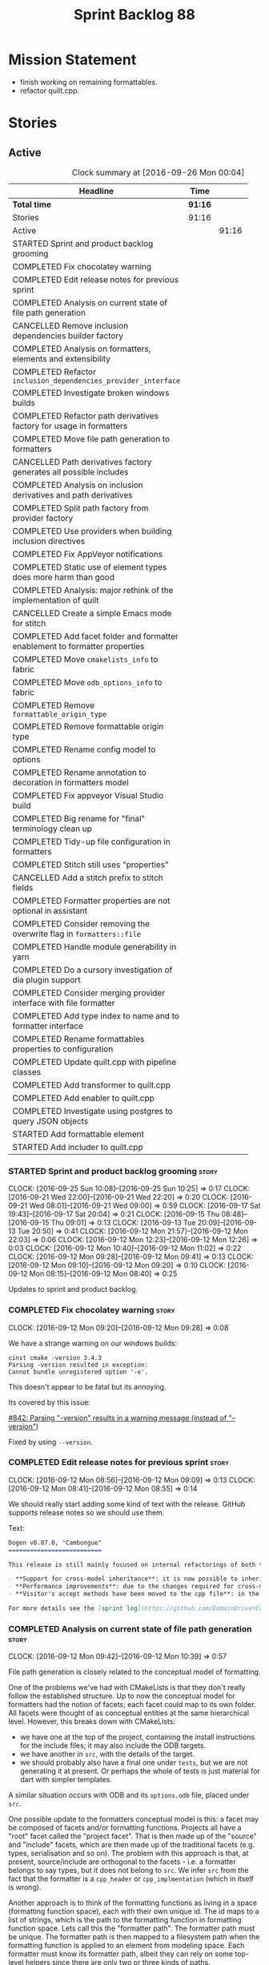 #+title: Sprint Backlog 88
#+options: date:nil toc:nil author:nil num:nil
#+todo: STARTED | COMPLETED CANCELLED POSTPONED
#+tags: { story(s) epic(e) }

* Mission Statement

- finish working on remaining formattables.
- refactor quilt.cpp.

* Stories

** Active

#+begin: clocktable :maxlevel 3 :scope subtree :indent nil :emphasize nil :scope file :narrow 75 :formula %
#+CAPTION: Clock summary at [2016-09-26 Mon 00:04]
| <75>                                                                        |         |       |       |       |
| Headline                                                                    | Time    |       |       |     % |
|-----------------------------------------------------------------------------+---------+-------+-------+-------|
| *Total time*                                                                | *91:16* |       |       | 100.0 |
|-----------------------------------------------------------------------------+---------+-------+-------+-------|
| Stories                                                                     | 91:16   |       |       | 100.0 |
| Active                                                                      |         | 91:16 |       | 100.0 |
| STARTED Sprint and product backlog grooming                                 |         |       |  4:10 |   4.6 |
| COMPLETED Fix chocolatey warning                                            |         |       |  0:08 |   0.1 |
| COMPLETED Edit release notes for previous sprint                            |         |       |  0:27 |   0.5 |
| COMPLETED Analysis on current state of file path generation                 |         |       |  0:57 |   1.0 |
| CANCELLED Remove inclusion dependencies builder factory                     |         |       |  0:14 |   0.3 |
| COMPLETED Analysis on formatters, elements and extensibility                |         |       |  1:18 |   1.4 |
| COMPLETED Refactor =inclusion_dependencies_provider_interface=              |         |       |  1:12 |   1.3 |
| COMPLETED Investigate broken windows builds                                 |         |       |  0:32 |   0.6 |
| COMPLETED Refactor path derivatives factory for usage in formatters         |         |       |  5:14 |   5.7 |
| COMPLETED Move file path generation to formatters                           |         |       |  1:58 |   2.2 |
| CANCELLED Path derivatives factory generates all possible includes          |         |       |  3:07 |   3.4 |
| COMPLETED Analysis on inclusion derivatives and path derivatives            |         |       |  1:04 |   1.2 |
| COMPLETED Split path factory from provider factory                          |         |       |  2:32 |   2.8 |
| COMPLETED Use providers when building inclusion directives                  |         |       | 12:01 |  13.2 |
| COMPLETED Fix AppVeyor notifications                                        |         |       |  0:22 |   0.4 |
| COMPLETED Static use of element types does more harm than good              |         |       |  0:32 |   0.6 |
| COMPLETED Analysis: major rethink of the implementation of quilt            |         |       |  1:30 |   1.6 |
| CANCELLED Create a simple Emacs mode for stitch                             |         |       |  1:12 |   1.3 |
| COMPLETED Add facet folder and formatter enablement to formatter properties |         |       |  2:52 |   3.1 |
| COMPLETED Move =cmakelists_info= to fabric                                  |         |       |  6:34 |   7.2 |
| COMPLETED Move =odb_options_info= to fabric                                 |         |       |  1:29 |   1.6 |
| COMPLETED Remove =formattable_origin_type=                                  |         |       |  0:17 |   0.3 |
| COMPLETED Remove formattable origin type                                    |         |       |  2:25 |   2.6 |
| COMPLETED Rename config model to options                                    |         |       |  1:07 |   1.2 |
| COMPLETED Rename annotation to decoration in formatters model               |         |       |  0:30 |   0.5 |
| COMPLETED Fix appveyor Visual Studio build                                  |         |       |  1:04 |   1.2 |
| COMPLETED Big rename for "final" terminology clean up                       |         |       |  2:19 |   2.5 |
| COMPLETED Tidy-up file configuration in formatters                          |         |       |  3:03 |   3.3 |
| COMPLETED Stitch still uses "properties"                                    |         |       |  0:27 |   0.5 |
| CANCELLED Add a stitch prefix to stitch fields                              |         |       |  0:03 |   0.1 |
| COMPLETED Formatter properties are not optional in assistant                |         |       |  0:10 |   0.2 |
| COMPLETED Consider removing the overwrite flag in =formatters::file=        |         |       |  0:22 |   0.4 |
| COMPLETED Handle module generability in yarn                                |         |       |  0:20 |   0.4 |
| COMPLETED Do a cursory investigation of dia plugin support                  |         |       |  0:49 |   0.9 |
| COMPLETED Consider merging provider interface with file formatter           |         |       |  9:26 |  10.3 |
| COMPLETED Add type index to name and to formatter interface                 |         |       |  5:41 |   6.2 |
| COMPLETED Rename formattables properties to configuration                   |         |       |  1:04 |   1.2 |
| COMPLETED Update quilt.cpp with pipeline classes                            |         |       |  0:44 |   0.8 |
| COMPLETED Add transformer to quilt.cpp                                      |         |       |  1:28 |   1.6 |
| COMPLETED Add enabler to quilt.cpp                                          |         |       |  5:59 |   6.6 |
| COMPLETED Investigate using postgres to query JSON objects                  |         |       |  2:55 |   3.2 |
| STARTED Add formattable element                                             |         |       |  0:21 |   0.4 |
| STARTED Add includer to quilt.cpp                                           |         |       |  1:17 |   1.4 |
#+TBLFM: $5='(org-clock-time% @3$2 $2..$4);%.1f
#+end:

*** STARTED Sprint and product backlog grooming                       :story:
    CLOCK: [2016-09-25 Sun 10:08]--[2016-09-25 Sun 10:25] =>  0:17
    CLOCK: [2016-09-21 Wed 22:00]--[2016-09-21 Wed 22:20] =>  0:20
    CLOCK: [2016-09-21 Wed 08:01]--[2016-09-21 Wed 09:00] =>  0:59
    CLOCK: [2016-09-17 Sat 19:43]--[2016-09-17 Sat 20:04] =>  0:21
    CLOCK: [2016-09-15 Thu 08:48]--[2016-09-15 Thu 09:01] =>  0:13
    CLOCK: [2016-09-13 Tue 20:09]--[2016-09-13 Tue 20:50] =>  0:41
    CLOCK: [2016-09-12 Mon 21:57]--[2016-09-12 Mon 22:03] =>  0:06
    CLOCK: [2016-09-12 Mon 12:23]--[2016-09-12 Mon 12:26] =>  0:03
    CLOCK: [2016-09-12 Mon 10:40]--[2016-09-12 Mon 11:02] =>  0:22
    CLOCK: [2016-09-12 Mon 09:28]--[2016-09-12 Mon 09:41] =>  0:13
    CLOCK: [2016-09-12 Mon 09:10]--[2016-09-12 Mon 09:20] =>  0:10
    CLOCK: [2016-09-12 Mon 08:15]--[2016-09-12 Mon 08:40] =>  0:25

Updates to sprint and product backlog.

*** COMPLETED Fix chocolatey warning                                  :story:
    CLOSED: [2016-09-12 Mon 09:28]
    CLOCK: [2016-09-12 Mon 09:20]--[2016-09-12 Mon 09:28] =>  0:08

We have a strange warning on our windows builds:

: cinst cmake -version 3.4.3
: Parsing -version resulted in exception:
: Cannot bundle unregistered option '-e'.

This doesn't appear to be fatal but its annoying.

Its covered by this issue:

[[https://github.com/chocolatey/choco/issues/842][#842: Parsing "-version" results in a warning message (instead of
"--version")]]

Fixed by using =--version=.

*** COMPLETED Edit release notes for previous sprint                  :story:
    CLOSED: [2016-09-12 Mon 08:55]
    CLOCK: [2016-09-12 Mon 08:56]--[2016-09-12 Mon 09:09] =>  0:13
    CLOCK: [2016-09-12 Mon 08:41]--[2016-09-12 Mon 08:55] =>  0:14

We should really start adding some kind of text with the
release. GitHub supports release notes so we should use them.

Text:

#+begin_src markdown
Dogen v0.87.0, "Cambongue"
==========================

This release is still mainly focused on internal refactorings of both the yarn and quilt.cpp models, but added a couple of user visible features:

- **Support for cross-model inheritance**: it is now possible to inherit types from referenced models. In addition, if the parent type was visitable, an "augmented" visitor is generated that takes into account the new derived types.
- **Performance improvements**: due to the changes required for cross-model inheritance, the overall performance of the code generator has gone up a bit; finger in the air measurements reveal its taking 60-50% of the time to generate the dogen models.
- **Visitor's accept methods have been moved to the cpp file**: in the past, adding a new descendant to a visitable parent resulted in large rebuilds because the parent included the visitor and the visitor had to change to accommodate the new descendant. Thus, all code that depended on the parent would get rebuilt. To avoid this, the accept methods have now been moved to the cpp file, resulting in smaller builds. We are also now using forward declarations in the visitor.

For more details see the [sprint log](https://github.com/DomainDrivenConsulting/dogen/blob/master/doc/agile/sprint_backlog_87.org).
#+end_src

*** COMPLETED Analysis on current state of file path generation       :story:
    CLOSED: [2016-09-12 Mon 10:39]
    CLOCK: [2016-09-12 Mon 09:42]--[2016-09-12 Mon 10:39] =>  0:57

File path generation is closely related to the conceptual model of
formatting.

One of the problems we've had with CMakeLists is that they don't
really follow the established structure. Up to now the conceptual
model for formatters had the notion of facets; each facet could map to
its own folder. All facets were thought of as conceptual entities at
the same hierarchical level. However, this breaks down with
CMakeLists:

- we have one at the top of the project, containing the install
  instructions for the include files; it may also include the ODB
  targets.
- we have another in =src=, with the details of the target.
- we should probably also have a final one under =tests=, but we are
  not generating it at present. Or perhaps the whole of tests is just
  material for dart with simpler templates.

A similar situation occurs with ODB and its =options.odb= file, placed
under =src=.

One possible update to the formatters conceptual model is this: a
facet may be composed of facets and/or formatting functions. Projects
all have a "root" facet called the "project facet". That is then made
up of the "source" and "include" facets, which are then made up of the
traditional facets (e.g. types, serialisation and so on). The problem
with this approach is that, at present, source/include are orthogonal
to the facets - i.e. a formatter belongs to say types, but it does not
belong to =src=. We infer =src= from the fact that the formatter is a
=cpp_header= or =cpp_implmentation= (which in itself is wrong).

Another approach is to think of the formatting functions as living in
a space (formatting function space), each with their own unique
id. The id maps to a list of strings, which is the path to the
formatting function in formatting function space. Lets call this the
"formatter path". The formatter path must be unique. The formatter
path is then mapped to a filesystem path when the formatting function
is applied to an element from modeling space. Each formatter must know
its formatter path, albeit they can rely on some top-level helpers
since there are only two or three kinds of paths.

One important consideration is that the formatter path is a function
that takes in:

- options (project, source and include directories);
- model name: model modules, external modules.
- facet directory.

Actually this is not the right way to look at this. The formatter path
should be static for all models since formatting functions live in
formatting function space and these are not sensitive to the model the
user is supplying. However, file paths are. Thus we just need to get
the formatters to compute the file paths. We should obtain the path
settings as we are doing now, but then supply them to the
formatters. We should also compute the path derivatives for all
elements in modeling space, not just c++ headers and implementation.

To cater for the elements which do not map to a facet we should
introduce the concept of the empty facet in the conceptual model.

*** CANCELLED Remove inclusion dependencies builder factory           :story:
    CLOSED: [2016-09-12 Mon 19:08]
    CLOCK: [2016-09-12 Mon 18:54]--[2016-09-12 Mon 19:08] =>  0:14

Its not entirely clear why we need a factory to instantiate a builder
when the factory does very little other than forward arguments. Try
removing it and see what breaks.

Actually the reason why is that without a factory we'd have to pass in
the builder by non-const ref since the builder needs to mutate its
state in order to build. Added documentation for this.

*** COMPLETED Analysis on formatters, elements and extensibility      :story:
    CLOSED: [2016-09-12 Mon 21:47]
    CLOCK: [2016-09-12 Mon 21:15]--[2016-09-12 Mon 21:47] =>  0:32
    CLOCK: [2016-09-12 Mon 20:27]--[2016-09-12 Mon 20:32] =>  0:05
    CLOCK: [2016-09-12 Mon 19:45]--[2016-09-12 Mon 20:26] =>  0:41

At present if one adds a new formatter dynamically which formats a new
(injected) modeling type, it will either be totally ignored by dogen
or it will break (still to be proved which). This is because we use a
container of formatters mapping to well defined modeling elements; we
loop through those to format. The modeling elements must be defined on
either yarn or quilt.cpp - not by the user.

This approaches has advantages such as avoiding having to dispatch
both the element and the formatter but it seems a bit of a problem
that we cannot add formatters with new modeling types due to this.

For this use case to work we would need to somehow be able to resolve
the element type to a concrete type, and then be able to get all the
formatters and include providers etc for that concrete element. We
could start creating maps by [[http://en.cppreference.com/w/cpp/types/type_index][type index]] (see example below). All the
consumer of derived elements would register themselves against that
type id. When called, they can statically or dynamically cast the
element to the expected type. Using formatters an example:

- get rid of formatters container and have a simple list of
  formatters.
- at registration time, register against the derived element's type
  id/index.
- change model to have a map of type id to element instead of a list.
- during formatting, for each element request all formatters for that
  type id.

Actually perhaps we should look at this slightly differently: the
extensibility points are not around modeling elements but around
formatters. The system is not designed to allow users to add new
element types; this would mean, for example, that the computations
around properties would have to also be extensbile and so
forth. However, given a fixed set of modeling elements, users can
freely add new formatters (belonging to new or existing facets). If we
declare these to be the extensibility points, then we no longer have
problems with hard-coding.

Papers and assorted links read:

- [[http://sebox.cs.iupui.edu/PDF/visitor-survey-2013.pdf][A Survey Report of Enhancements to the Visitor Software Design
  Pattern]]
- [[http://www.cs.loyola.edu/~binkley/722/src/visitors/doc/p270-visser.pdf][Visitor Combination and Traversal Control]]
- [[http://www.stroustrup.com/multimethods.pdf][Open Multi-Methods for C++]]
- [[http://codereview.stackexchange.com/questions/84176/proper-use-of-type-info-in-relation-to-mapping-components-to-a-type][Proper use of type_info in relation to mapping components to a type]]

*** COMPLETED Refactor =inclusion_dependencies_provider_interface=    :story:
    CLOSED: [2016-09-13 Tue 09:57]
    CLOCK: [2016-09-13 Tue 08:45]--[2016-09-13 Tue 09:57] =>  1:12

We need to generalise this interface to cope with path derivatives.

Tasks:

- rename to =provider_interface=
- add containers for all elements, including injected ones.
- add methods:
  - =provide_inclusion_dependencies=
  - =provide_path_derivatives=: actually lets add this when we
    implement it.

*** COMPLETED Investigate broken windows builds                       :story:
    CLOSED: [2016-09-14 Wed 09:37]
    CLOCK: [2016-09-14 Wed 09:21]--[2016-09-14 Wed 09:37] =>  0:16
    CLOCK: [2016-09-14 Wed 08:05]--[2016-09-14 Wed 08:21] =>  0:16

Opened issue with Conan [[https://github.com/conan-io/conan/issues/481][#481]]:

#+begin_src markdown
Hi guys,

My dogen windows builds started failing since last night[1] with the following error:

```
echo "Downloading conan..."
"Downloading conan..."
wget http://downloads.conan.io/latest_windows -OutFile conan_installer.exe
conan_installer.exe /VERYSILENT
set PATH=%PATH%;C:\Program Files (x86)\Conan\conan
conan --version
Error loading Python DLL: C:\Program Files (x86)\Conan\conan\python27.dll (error code 14001)
Command exited with code -1
```

Any ideas what could be causing this? I've done a couple just to check if its an environmental problem, to no avail. [2],[3]

Cheers

Marco

[1] https://ci.appveyor.com/project/mcraveiro/dogen/build/2.2.361/job/yglufvdim4xa19bi for Debug and https://ci.appveyor.com/project/mcraveiro/dogen/build/2.2.361/job/wqukii4wcspel7cm for Release
[2] https://ci.appveyor.com/project/mcraveiro/dogen/build/2.2.361/job/yglufvdim4xa19bi for Debug and https://ci.appveyor.com/project/mcraveiro/dogen/build/2.2.361/job/wqukii4wcspel7cm for Release
[3] https://ci.appveyor.com/project/mcraveiro/dogen/build/2.2.363/job/m2a76xq0qe8qkvou for Debug and
https://ci.appveyor.com/project/mcraveiro/dogen/build/2.2.363/job/m98mj8nl1sf26xg4 for Release
#+end_src

Solved with the workaround proposed by memsharded, documented in ticket.

*** COMPLETED Refactor path derivatives factory for usage in formatters :story:
    CLOSED: [2016-09-14 Wed 21:09]
    CLOCK: [2016-09-14 Wed 10:54]--[2016-09-14 Wed 11:01] =>  0:07
    CLOCK: [2016-09-14 Wed 10:40]--[2016-09-14 Wed 10:53] =>  0:13
    CLOCK: [2016-09-14 Wed 10:31]--[2016-09-14 Wed 10:39] =>  0:08
    CLOCK: [2016-09-14 Wed 10:15]--[2016-09-14 Wed 10:30] =>  0:15
    CLOCK: [2016-09-14 Wed 09:51]--[2016-09-14 Wed 10:14] =>  0:23
    CLOCK: [2016-09-14 Wed 09:38]--[2016-09-14 Wed 09:51] =>  0:13
    CLOCK: [2016-09-14 Wed 08:40]--[2016-09-14 Wed 09:20] =>  0:40
    CLOCK: [2016-09-13 Tue 12:00]--[2016-09-13 Tue 12:24] =>  0:24
    CLOCK: [2016-09-13 Tue 11:38]--[2016-09-13 Tue 11:59] =>  0:21
    CLOCK: [2016-09-13 Tue 11:26]--[2016-09-13 Tue 11:37] =>  0:11
    CLOCK: [2016-09-13 Tue 11:06]--[2016-09-13 Tue 11:25] =>  0:19
    CLOCK: [2016-09-13 Tue 10:36]--[2016-09-13 Tue 11:05] =>  0:29
    CLOCK: [2016-09-13 Tue 09:58]--[2016-09-13 Tue 10:35] =>  0:37
    CLOCK: [2016-09-12 Mon 18:35]--[2016-09-12 Mon 18:54] =>  0:19
    CLOCK: [2016-09-12 Mon 11:26]--[2016-09-12 Mon 12:01] =>  0:35

At present the path derivatives factory is designed to generate paths
internally. In an ideal world, it should be used by the formatters to
generate paths. Generate an API for this.

Use cases:

- c++ header file in include.
- c++ implementation file in src.
- cmakelists at project level.
- cmakelists, odb options at src level.

Kinds of paths:

- elements in facets: relative facet path? facet path? common to src
  and include.
- include path: relative facet path plus external and model
  modules. Include only.
- full path: made up of the base (project directory and model module)
  plus either nothing (project level items) or a directory (source or
  include) plus the relative facet path or the include path.

We could create the following methods:

- make full path: takes in the relative path (either a relative facet
  path or the include path), the directory (either empty, source or
  include). Produces a full path.
- make facet path: takes in a name, an extension and the path settings
  and produces the facet path.
- make include path: takes in a name, a file extension and the path
  settings; calls make facet path and augments the result.
- make cpp header: calls above functions to generate the path
  derivatives for the c++ header. Takes in a name, formatter name.
- make cpp implementation: calls above functions to generate the
  path derivatives for the c++ implementation.
- make project level item: cmakelists at project level.
- make source level item: cmakelists at source level.

We should consider caching parts of the path that are const for all
elements.

Tasks:

- refactor factory to use the API defined above for the current use
  cases.

*** COMPLETED Move file path generation to formatters                 :story:
    CLOSED: [2016-09-14 Wed 21:09]
    CLOCK: [2016-09-13 Tue 22:18]--[2016-09-13 Tue 22:27] =>  0:09
    CLOCK: [2016-09-13 Tue 21:57]--[2016-09-13 Tue 22:17] =>  0:20
    CLOCK: [2016-09-13 Tue 20:51]--[2016-09-13 Tue 21:56] =>  1:05
    CLOCK: [2016-09-12 Mon 12:02]--[2016-09-12 Mon 12:22] =>  0:20
    CLOCK: [2016-09-12 Mon 11:21]--[2016-09-12 Mon 11:25] =>  0:04

Tasks:

- create a helper class that knows how to generate paths for headers,
  implementation etc.
- add a method in the formatter interface that takes in the options,
  path settings, model name, element name and generates the path
  derivatives for the formatter.
- update the path derivatives repository factory to take in the
  formatters' container. When making, create a container with a pair
  of formatter and path settings. Then, for each element, loop through
  the pairs; call the formatter with the element name and path
  settings to generate the path derivatives. Continue the anti-pattern
  of generating a path derivatives set that is the cross-product of
  all elements and formatters even though we know this is not right
  (backlogged as "Path derivatives factory generates all possible
  includes").
- remove visitation in path derivatives repository factory.
- remove =file_types=.

Merged stories:

*File extension is hard-coded against file type*

At present we are choosing the C++ extension based on the file type:

:    if (ps.file_type() == formatters::file_types::cpp_header)
:       stream << dot << ps.header_file_extension();
:    else if (ps.file_type() == formatters::file_types::cpp_implementation)
:        stream << dot << ps.implementation_file_extension();

It would make more sense to have a formatter group - e.g. header or
implementation - and to associate the extension with the group.

*** CANCELLED Path derivatives factory generates all possible includes :story:
    CLOSED: [2016-09-14 Wed 21:09]
    CLOCK: [2016-09-14 Wed 20:11]--[2016-09-14 Wed 21:09] =>  0:58
    CLOCK: [2016-09-14 Wed 11:02]--[2016-09-14 Wed 12:27] =>  1:25
    CLOCK: [2016-09-12 Mon 21:48]--[2016-09-12 Mon 21:56] =>  0:08
    CLOCK: [2016-09-12 Mon 19:09]--[2016-09-12 Mon 19:45] =>  0:36

At present we are generating all possible includes for all
formatters. The problem is that we do not have a way to map a yarn type
to a set of  C++ formatters, so to make our life easier we simply
generate them all. This has another (lucky) side-effect: when we are
doing the includes, we do not know what formatter the qname belongs to
so we just default to the class header formatter. As it happens this
is not a problem (as explained [[https://github.com/DomainDrivenConsulting/dogen/blob/master/doc/agile/sprint_backlog_68.org#inclusion-relies-on-knowing-sml-to-cpp-mapping][here]]).

We need a proper solution for this:

- only generate includes for the formatters that need them;
- find a way to look for the right formatter given a qname.

This last bit requires a bit of thinking. From a certain angle, we
don't particularly care about formatters - we are simply asking for
"the types header for this type" or the "serialisation header for this
type". It seems we need a higher level concept that formatters can
belong to (similar to the formatter groups). This concept should allow
one and only one formatter to exist for a given qname - we can't have
both an enumeration header and a class header.

Actually the solution for this is quite simple:

- start by mapping elements to facets and formatters: for a given id
  and a given facet, there is a formatter responsible for providing
  the header file. This could be done in the builder factory at
  construction. The map must have a pair of (header, forward
  declaration).
- change builder to take in a facet name rather than a formatter name
  and a flag to indicate whether to use forward declarations or
  not. For each addition, resolve the formatter name and then use the
  formatter name to resolve the path settings (or alternatively map
  them all at the start).

This is not ideal because sometimes we do want to supply a specific
formatter (forward declarations, visitor). What we need is some kind
of resolver, used where necessary. For a given facet and element id,
it returns its main header.

This could be achieved in exactly the same fashion as we did for
includes: we register types against a parameterised interface, which
is implemented by the formatter. We could even rename
=inclusion_dependencies_provider_interface= to just
=provider_interface= and then have two methods:

- =provide_inclusion_dependencies=
- =provide_path_derivatives=

This would fit in nicely with the refactor where providers are
statically registered against the workflow.

Tasks:

- add "supports inclusion" and "is default element facet
  inclusion". Names to be (greatly) improved upon.
- in inclusion directories repository factory, for each element,
  compute the list of relevant formatters and the map of default
  formatters for facet and element type (i.e. given a formatter name,
  if it is the default for a facet, returns the facet name). The list
  is computed by going to the formatter container for the element in
  question.
- supply the list to directives settings. Ignore all formatters that
  are not relevant.
- in inclusion directories factory, if a formatter is the default
  formatter, inject a new entry into the directives map against the
  facet.
- on all formatters where we do not know the specific formatter name,
  use the facet name.

Use cases:

- system types do not need anything because in most cases we just need
  the inclusion directive and this has been overridden in settings.
- reference models need only the include directive. However we are
  also computing the file path and header guard.
- target model types need all three.

*** COMPLETED Analysis on inclusion derivatives and path derivatives  :story:
    CLOSED: [2016-09-15 Thu 08:48]
    CLOCK: [2016-09-15 Thu 08:38]--[2016-09-15 Thu 08:47] =>  0:09
    CLOCK: [2016-09-15 Thu 08:23]--[2016-09-15 Thu 08:38] =>  0:15
    CLOCK: [2016-09-14 Wed 21:09]--[2016-09-14 Wed 21:49] =>  0:40

Originally we did an artificial separation between path derivatives
and inclusion directives. The idea was that we'd calculate up front
all of the path derivatives:

- full path
- header guard
- inclusion directive

As these were all related to the file path (in this general view of
the world). We would then, separately, have heuristics to compute the
_actual_ include directive. This would have to take into account a few
more factors:

- not all types have include directives for all facets; some haven't
  got them at all, some have them for some facets.
- some types need to override their includes for certain/all facets.

However, this causes some problems:

- we are computing the path derivatives for all model elements,
  including referenced models and system models. This makes no sense.
- we are generating path derivatives for the cross-product between
  elements and formatters, when in reality only a small subset of this
  cross-product needs it.
- for referenced models, we do not always need to compute the
  inclusion directive, since it could have been overridden.

Ideas:

- merge the work of path derivatives and inclusion directives into a
  single class. Its not easy to name the class. It will continue to
  capture the path derivatives and inclusion directives in separate
  repositories, but it will populate them both at the same time. This
  means we don't have to generate "fake" path derivatives for types
  that just need an inclusion directive. For this we will have to
  extend the provider with a method to provide just the include path.
- this means we can drop the include directive from path derivatives.
- we need to compute up front the list of the formatters per element
  type which can contribute to inclusion directives. We then need to
  setup the settings factory to only look at fields from those
  formatters.
- we need to add a default inclusion which is the facet name to the
  inclusion directives map, against each name.
- formatter properties should just iterate through the generatable
  types and pick up their properties. We are generating a lot more
  formatter properties than needed at the moment.

Final thoughts on this: the above is still to complicated. Instead:

- lets remove inclusion path from path derivatives and perform it
  directly in inclusion directives. This means regenerating the path
  and having to supply providers and so on.
- add flags to formatters interface and group them by flags. This is
  only required for inclusion directives.

*** COMPLETED Consider creating a "locator" like class for path management :story:
    CLOSED: [2016-09-15 Thu 09:37]

*Rationale*: done as part of the path directives refactor.

At present we are using path settings to compute paths in several
places. Most of these exist because of hacks but it still seems that
it needs to be done in more than one place. We should consider
something like we had in =sml_to_cpp::locator= that is initialised
with the path settings and can then be used to create paths.

*** COMPLETED Split path factory from provider factory                :story:
    CLOSED: [2016-09-15 Thu 11:36]
    CLOCK: [2016-09-15 Thu 11:35]--[2016-09-15 Thu 11:36] =>  0:01
    CLOCK: [2016-09-15 Thu 10:12]--[2016-09-15 Thu 11:34] =>  1:22
    CLOCK: [2016-09-15 Thu 10:00]--[2016-09-15 Thu 10:11] =>  0:11
    CLOCK: [2016-09-15 Thu 09:01]--[2016-09-15 Thu 09:59] =>  0:58

Tasks:

- create a path factory class that takes on all the responsibilities
  related to paths from path derivatives factory - basically all
  methods except header guard generation. Call this class locator to
  avoid confusion (too many classes with "path" in the name).
- generate the factory in the properties workflow and supply it to the
  repository factory.
- update provider interface to use factory.
- Remove path derivatives factory and implement the remaining logic
  directly in the repository factory, including header guard
  generation.

*** COMPLETED Use providers when building inclusion directives        :story:
    CLOSED: [2016-09-17 Sat 00:38]
    CLOCK: [2016-09-17 Sat 00:24]--[2016-09-17 Sat 00:38] =>  0:14
    CLOCK: [2016-09-17 Sat 00:20]--[2016-09-17 Sat 00:23] =>  0:03
    CLOCK: [2016-09-17 Sat 00:00]--[2016-09-17 Sat 00:19] =>  0:19
    CLOCK: [2016-09-16 Fri 21:50]--[2016-09-16 Fri 23:59] =>  2:09
    CLOCK: [2016-09-16 Fri 21:15]--[2016-09-16 Fri 21:49] =>  0:34
    CLOCK: [2016-09-16 Fri 09:01]--[2016-09-16 Fri 10:11] =>  1:10
    CLOCK: [2016-09-15 Thu 21:12]--[2016-09-15 Thu 23:12] =>  2:00
    CLOCK: [2016-09-15 Thu 13:20]--[2016-09-15 Thu 17:01] =>  3:41
    CLOCK: [2016-09-15 Thu 13:32]--[2016-09-15 Thu 14:59] =>  1:27
    CLOCK: [2016-09-15 Thu 11:36]--[2016-09-15 Thu 12:00] =>  0:24

Its difficult to do incremental changes here. The inclusion directives
factory needs to:

- receive an element and find all of the associated providers;
- for each provider, obtain their directives settings; this means we
  need to change the directive settings factory to return settings for
  a given formatter. We should also read the top-level requires
  inclusion separately from the formatters.
- perform the directives settings heuristic. If nothing comes out (and
  directives are required) then compute the inclusion path and
  generate the inclusion directive from it.
- if the provider is default, also add the facet against this
  directive.

Once we do this, all includes will break. We then need to go through
all formatters and set the includes to the facets as required.

Tasks:

- supply providers to inclusion directives repository factory instead
  of path derivatives;
- compute the inclusion directive on the fly.
- remove inclusion directive from path settings.
- remove inclusion directive factory; perform all the work in the
  repository factory.

Quick fix for the enablement problem: slot in the facet name in the
enablement map. This can be addressed later properly.

*** COMPLETED Fix AppVeyor notifications                              :story:
    CLOSED: [2016-09-17 Sat 01:01]
    CLOCK: [2016-09-17 Sat 00:39]--[2016-09-17 Sat 01:01] =>  0:22

At present the AppVeyor support is not quite right:

- we don't see new builds in gitter;
- we don't get a "green tick" in Github for AppVeyor builds.

Sort these issues out.

*** COMPLETED Static use of element types does more harm than good    :story:
    CLOSED: [2016-09-17 Sat 19:20]
    CLOCK: [2016-09-16 Fri 11:51]--[2016-09-16 Fri 12:05] =>  0:14
    CLOCK: [2016-09-16 Fri 11:31]--[2016-09-16 Fri 11:45] =>  0:14
    CLOCK: [2016-09-16 Fri 10:20]--[2016-09-16 Fri 10:24] =>  0:04

This story is very similar to [[https://github.com/DomainDrivenConsulting/dogen/blob/master/doc/agile/sprint_backlog_88.org#analysis-on-formatters-elements-and-extensibility][Analysis on formatters, elements and
extensibility]], but from a slightly different angle.

As an experiment, we tried to keep the formatter interfaces specific
to the element they support. The idea was to "keep invalid states
unrepresentable". However, if we think of this in terms of engineering
trade-offs, the positives are:

- its not possible to call a formatter with a type they do not
  support
- its not possible to call all formatters against all types, which
  would result in lots of calls to formatters only to say "not one of
  mine".
- we don't need to use dynamic cast to resolve types.

The downsides are:

- We are writing a lot more code. For each element we now need a
  separate formatter interface, an entry in the formatters' container,
  an entry in the providers' container and methods in both
  registrars. This needs to be done every time we add a new element on
  yarn or fabric. Forgetting to do it in one of these places results
  in mysterious errors due to failed look-ups. These are time
  consuming to debug.
- the code is non-obvious and requires the use of templates on the
  visitors.
- providers and formatters can map to different elements by mistake;
  this is not easy to figure out.
- we cannot extend the elements dynamically (we considered this to be
  an invalid extensibility point). However, it seems the code would
  cope with new elements and their formatters if it wasn't for the
  static use of element types. We have no use case for this at
  present, but it seems like an arbitrary limitation to have.

In conclusion: we should remove the static approach and use a dynamic
approach.

Notes:

- at present we need to inject a "pseudo" formatter for primitives
  just so we can inject a provider. If we don't do this then we will
  not generate inclusion directives for the primitives. This is a
  problem for when we are including =std::int_8= etc. The key point
  here is that we can only have include directives if there is a
  formatter and a provider for an element type. This is not true in
  the case of primitives. So we do not want to (always) drive the
  directives generation from the providers.

*** COMPLETED Analysis: major rethink of the implementation of quilt  :story:
    CLOSED: [2016-09-17 Sat 19:58]
    CLOCK: [2016-09-17 Sat 18:10]--[2016-09-17 Sat 19:40] =>  1:30

As part of the smaller refactors of quilt, it became clear the entire
approach is wrong. With yarn we have a very clear pipeline and it is
trivial to figure out where things have gone wrong; once we have
located the point in the pipeline we just need to look at the state of
the objects in the log. With quilt this is not the case. The main
problem is that we tried to build the components separately and then
assemble them, but this resulted in a lot more code and a
fragmentation of responsibilities. It is now quite impossible to
figure out if a problem is due to a mistake in enablement, or path
generation, or inclusion dependencies generation and so forth. We need
to follow an approach similar to yarn, with a clear pipeline made up
of self-contained classes. We also need to model the notion of a
formatting model containing formatting entities; conceptually we start
off with a model in modeling space, which we expand to its
representation in formatting space. There is no representation of this
idea in code.

So we need to first organise the domain objects of formatting:

- rename properties back to formattables. We still need to have this
  arbitrary namespace because we want to split the formatters from the
  domain entities of the formatting space.
- define a formattable class made up of: pointer to formatter, pointer
  to element, configuration. This should really be called
  =formattable::element= as it is an element in formatting space; but
  to avoid confusion with =yarn::element= we will call it
  =formattable=.
- create the notion of a formattable element id: this is a string made
  up of the element id plus formatter id. It uniquely identifies
  formattable elements in formatting space.
- create a =formattables::model= made up of a map of id to
  =formattable=.
- all of the existing properties classes are renamed to configuration
  classes. They provide the formatting configuration.
- the objective of the formattables workflow is to codify the
  formattables pipeline, which is responsible for generating a
  =formattables::model= - that is, the representation of the model in
  formatting space.

The formatting pipeline is implemented via "generators", which are
symmetric to yarn's expanders. We do not call them expanders to
distinguish them. These are:

- transformer: takes in a =yarn::model= and generates a
  =formattables::model=. The model will include target and non-target
  types.
- includer: responsible for computing the inclusion dependencies.
- filter: removes the non-target formattables.
- enabler: generates the enablement configuration.
- path generator: generates the full paths.
- guard generator: generates the header guards.
- aspect generator: generates the aspect configuration.
- helper generator: generates the helper configuration.

This will have to be reordered depending on their requirements for the
pipeline (for example path generation and guard generation must be
done after we filter and so on).

The formatting workflow will then be nothing more than going through
the =formattables::model= and calling the formatter on the element and
configuration.

*** CANCELLED Create a simple Emacs mode for stitch                   :story:
    CLOSED: [2016-09-18 Sun 12:33]
    CLOCK: [2016-09-18 Sun 11:21]--[2016-09-18 Sun 12:33] =>  1:12

Create a really simple emacs mode that just has different visual
representations for the stitch code and the template itself.

Tried with generic mode:

 #+begin_src emacs-lisp
(require 'generic-x) ;; we need this

(define-generic-mode 'stitch-mode
  () ;; comments not supported
  '("licence_name" "copyright_notice" "modeline_group_name"
    "stream_variable_name" "inclusion_dependency"
    "containing_namespaces") ;; keywords
  '(("<#@" "<#+" "<#=" "#>" . 'font-lock-operator)) ;; operator
  '("\\.stitch$") ;; extension
  nil
  "Major mode for editing Dogen's Stitch template files."
  )

;;; stitch-mode.el ends here
#+end_src

Merged stories:

*Consider creating an Emacs mode for stitch*

It would be nice to have syntax highlighting for stitch templates. We
have a [[https://github.com/mcraveiro/cunene/blob/master/lisp/other/utils/t4-mode.el][mumamo-based version]] in cunene - originally done for t4 - but
which is rather unusable.

See also [[https://github.com/fxbois/web-mode][web-mode]].

*Investigate adding polymode support for stitch templates*

We need a way to visualise stitch templates that is a bit more
readable than fundamental mode. One option is [[https://github.com/vspinu/polymode/tree/master/modes][polymode]].

*** COMPLETED Add facet folder and formatter enablement to formatter properties :story:
    CLOSED: [2016-09-19 Mon 12:23]
    CLOCK: [2016-09-19 Mon 10:33]--[2016-09-19 Mon 12:23] =>  1:50
    CLOCK: [2016-09-19 Mon 10:10]--[2016-09-19 Mon 10:32] =>  0:22
    CLOCK: [2016-09-19 Mon 09:05]--[2016-09-19 Mon 09:45] =>  0:40

At present we are relying on the presence of all formatter properties
for a given element when we are formatting. This is required in order
to know if say IO is enabled when formatting types. However this will
not work once we do the =quilt.cpp= refactor as we expect only one
formattable to be available at a time. So we need to move the required
data into the formatter properties. At present we just need:

- enabled formatters
- facet folders.

This is also a requirement to move CMakeLists to fabric.

*** COMPLETED Move =cmakelists_info= to fabric                        :story:
    CLOSED: [2016-09-20 Tue 13:07]
    CLOCK: [2016-09-20 Tue 13:08]--[2016-09-20 Tue 13:12] =>  0:04
    CLOCK: [2016-09-20 Tue 10:03]--[2016-09-20 Tue 13:07] =>  3:04
    CLOCK: [2016-09-20 Tue 09:54]--[2016-09-20 Tue 10:02] =>  0:08
    CLOCK: [2016-09-18 Sun 12:51]--[2016-09-18 Sun 12:56] =>  0:05
    CLOCK: [2016-09-18 Sun 12:44]--[2016-09-18 Sun 12:50] =>  0:06
    CLOCK: [2016-09-18 Sun 11:14]--[2016-09-18 Sun 11:20] =>  0:06
    CLOCK: [2016-09-18 Sun 10:52]--[2016-09-18 Sun 11:13] =>  0:21
    CLOCK: [2016-09-18 Sun 10:21]--[2016-09-18 Sun 10:51] =>  0:30
    CLOCK: [2016-09-17 Sat 22:50]--[2016-09-17 Sat 23:08] =>  0:18
    CLOCK: [2016-09-17 Sat 20:26]--[2016-09-17 Sat 22:01] =>  1:35
    CLOCK: [2016-09-17 Sat 20:08]--[2016-09-17 Sat 20:25] =>  0:17

Add the generation of CMakeLists to fabric and remove the legacy
formattable.

*** COMPLETED Move =odb_options_info= to fabric                       :story:
    CLOSED: [2016-09-20 Tue 20:43]
    CLOCK: [2016-09-20 Tue 20:27]--[2016-09-20 Tue 20:39] =>  0:12
    CLOCK: [2016-09-20 Tue 20:09]--[2016-09-20 Tue 20:26] =>  0:17
    CLOCK: [2016-09-20 Tue 14:16]--[2016-09-20 Tue 14:46] =>  0:30
    CLOCK: [2016-09-20 Tue 13:45]--[2016-09-20 Tue 14:15] =>  0:30

Add the generation of ODB options to fabric and remove the legacy
formattable.

*** COMPLETED Remove =formattable_origin_type=                        :story:
    CLOSED: [2016-09-20 Tue 21:00]
    CLOCK: [2016-09-20 Tue 20:43]--[2016-09-20 Tue 21:00] =>  0:17

We seem to distinguish between "internal" and "external"
formattables. This probably won't make sense after the injection
refactor.

*** COMPLETED Remove formattable origin type                          :story:
    CLOSED: [2016-09-20 Tue 21:01]
    CLOCK: [2016-09-12 Mon 09:02]--[2016-09-12 Mon 11:20] =>  2:18
    CLOCK: [2016-09-12 Mon 11:03]--[2016-09-12 Mon 11:10] =>  0:07

*Rationale*: duplicate.

This should not be in use any longer so remove it. Actually this
cannot be done until we handle cmakelists and odb options via
fabric. This is because path settings will not be computed correctly.

Tasks:

- remove enumeration
- remove container of internal and external formatters in formatter
  container.

*** COMPLETED Implement formattables in terms of yarn types            :epic:
    CLOSED: [2016-09-20 Tue 21:02]

*Rationale*: all stories implemented now.

At present formattables are just a shadow copy of yarn types plus
additional =cpp= specific types. In practice:

- for the types that are shadow copies, we could have helper utilities
  that do the translation on the fly (e.g. for names).
- for additional information which cannot be translated, we could have
  containers indexed by qualified name and query those just before we
  call the transformer. This is the case with formatter properties. We
  need something similar to house "type properties" such as
  =requires_stream_manipulators=. These could be moved into aspect
  settings.
- for types that do not exist in yarn, we could inherit from element;
  this is the case for registrar, forward declarations, cmakelists and
  odb options. Note that with this we are now saying that element
  space contains anything which can be modeled, regardless of if they
  are part of the programming language type system, or build system,
  etc. This is not ideal, but its not a problem just yet. We could
  update the factory to generate these types and then take a copy of
  the model and inject them in it.

*** COMPLETED Rename config model to options                         :story:
    CLOSED: [2016-09-20 Tue 21:59]
    CLOCK: [2016-09-20 Tue 22:00]--[2016-09-20 Tue 22:09] =>  0:09
    CLOCK: [2016-09-20 Tue 21:36]--[2016-09-20 Tue 21:59] =>  0:23
    CLOCK: [2016-09-20 Tue 21:01]--[2016-09-20 Tue 21:36] =>  0:35

As part of the big rename, we are reserving config for other more
meaningful domain entities. Options is closely related to command line
options (though they may be supplied by other means).

We should also take the opportunity to remove the command line option
for CMake files.

*** COMPLETED Rename annotation to decoration in formatters model     :story:
    CLOSED: [2016-09-20 Tue 22:50]
    CLOCK: [2016-09-20 Tue 22:20]--[2016-09-20 Tue 22:50] =>  0:30

We need to free up annotations for the meta-data. Rename them to
decorations. A decoration is defined to be the parts of the file which
are not functionally dependent on the modeling element.

*** COMPLETED Fix appveyor Visual Studio build                        :story:
    CLOSED: [2016-09-21 Wed 10:59]
    CLOCK: [2016-09-21 Wed 11:00]--[2016-09-21 Wed 11:20] =>  0:20
    CLOCK: [2016-09-21 Wed 10:15]--[2016-09-21 Wed 10:59] =>  0:44

For some reason our VS build started failing. First it could not find
the CMake package so we upgraded it to latest. Then the package
installed but it could not find the binary.

*** COMPLETED Big rename for "final" terminology clean up             :story:
    CLOSED: [2016-09-21 Wed 15:42]
    CLOCK: [2016-09-21 Wed 14:25]--[2016-09-21 Wed 14:44] =>  0:19
    CLOCK: [2016-09-21 Wed 13:30]--[2016-09-21 Wed 14:24] =>  0:54
    CLOCK: [2016-09-21 Wed 11:42]--[2016-09-21 Wed 12:13] =>  0:31
    CLOCK: [2016-09-21 Wed 11:21]--[2016-09-21 Wed 11:41] =>  0:20
    CLOCK: [2016-09-21 Wed 09:31]--[2016-09-21 Wed 09:44] =>  0:13
    CLOCK: [2016-09-17 Sat 19:41]--[2016-09-17 Sat 19:43] =>  0:02

We now have a consistent vocabulary across all models. We need to do
the following renames:

- config: options. These are the command line options.
- formatters model: annotations become decorations. Licence, etc are
  decorations on a file.
- settings: annotations. We are trying to evoke the idea of meta-data
  here.
- properties: configuration. This is the configuration used for
  formatting. Properties namespace becomes formattables.

Merged stories:

*Consider renaming settings to annotations*

Whilst its pretty clear now that settings are a strongly-typed
representation of the meta-data and properties are the post-processed
version, the names "settings" and "properties" still sound far too
similar. It would be nicer to have something more meta-data-like for
settings such as annotations. Read up the past discussions on
naming. One possible reason not to use annotations was because we used
it already in the formatters model. Perhaps that could be renamed to
something else, freeing up the name?

*** COMPLETED Tidy-up file configuration in formatters                :story:
    CLOSED: [2016-09-21 Wed 20:54]
    CLOCK: [2016-09-21 Wed 20:35]--[2016-09-21 Wed 20:52] =>  0:17
    CLOCK: [2016-09-21 Wed 17:43]--[2016-09-21 Wed 18:23] =>  0:40
    CLOCK: [2016-09-21 Wed 16:32]--[2016-09-21 Wed 17:42] =>  1:10
    CLOCK: [2016-09-21 Wed 15:35]--[2016-09-21 Wed 16:31] =>  0:56

We never did like the "file" prefix in file configuration, since many
things can be construed as existing at the "file level". In a certain
way, all configuration is ultimately "file configuration" since it
affects the generation of files. However, things became clearer with
the decoration rename: what we are calling the "file configuration" is
actually the decoration configuration. Rename it to make things
consistent.

Tasks:

- merge file configuration with decoration into a single class:
  decoration configuration.
- rename file configuration factory and workflow to decoration factory
  and workflow.
- rename file annotation etc to decoration annotation.

*** COMPLETED Stitch still uses "properties"                          :story:
    CLOSED: [2016-09-21 Wed 21:25]
    CLOCK: [2016-09-21 Wed 20:53]--[2016-09-21 Wed 21:20] =>  0:27

We didn't rename properties to configuration in stitch. Check
annotations while we're there.

*** CANCELLED Add a stitch prefix to stitch fields                    :story:
    CLOSED: [2016-09-21 Wed 21:24]
    CLOCK: [2016-09-21 Wed 21:21]--[2016-09-21 Wed 21:24] =>  0:03

Now that decoration is used as a prefix for the top-level fields, it
seems only right to have a prefix for the stitch fields as well. If
nothing else, for symmetry purposes.

Actually this just looks ugly because the model name is also
stitch. This is a good idea, but we need to find a good name for the
field group rather than just stitch. For now might as well leave it as
is.

*** COMPLETED Formatter properties are not optional in assistant      :story:
    CLOSED: [2016-09-21 Wed 21:35]
    CLOCK: [2016-09-21 Wed 21:25]--[2016-09-21 Wed 21:35] =>  0:10

After the formattables refactor, the formatter properties are now
mandatory for all elements. We should not allow them to be optional in
assistant.

*** COMPLETED Consider removing the overwrite flag in =formatters::file= :story:
    CLOSED: [2016-09-21 Wed 21:57]
    CLOCK: [2016-09-21 Wed 21:58]--[2016-09-21 Wed 21:59] =>  0:01
    CLOCK: [2016-09-21 Wed 21:36]--[2016-09-21 Wed 21:57] =>  0:21

Investigate if the overwrite flag makes sense in file; it seems we
only use it in two scenarios: force overwrite requested by user or
file contents have changed, both of which can be done in the
file_writer.

Actually this flag is needed. It is required to handle the case where
we do not code-generate files, unless they do not exist. For example,
for service headers and implementation we should create the files, but
then subsequently not touch them. The overwrite flag should be set to
false. We need to figure out how to implement this and remove the
hacks around file writing.

For now we have abused this flag to allow legacy files overrides of
the new world formatters. This is just until we move totally to new
world though.

*** COMPLETED Handle module generability in yarn                      :story:
    CLOSED: [2016-09-22 Thu 13:34]
    CLOCK: [2016-09-22 Thu 13:14]--[2016-09-22 Thu 13:34] =>  0:20

At present we are filtering out modules in =quilt.cpp= just as we are
about to format them. It probably makes more sense to update the
generability in yarn.

*** COMPLETED Do a cursory investigation of dia plugin support        :story:
    CLOSED: [2016-09-22 Thu 21:05]
    CLOCK: [2016-09-22 Thu 20:51]--[2016-09-22 Thu 21:05] =>  0:14
    CLOCK: [2016-09-22 Thu 20:15]--[2016-09-22 Thu 20:50] =>  0:35

We should have a quick at how hard it is to do a dia plugin to support
dogen. We already have a story for this in backlog, so update it.

It seems its fairly trivial to extend dia using Pything:

- [[https://wiki.gnome.org/Apps/Dia/Python][Dia Python Plugin]]
- [[http://pastebin.com/pPkL3PxQ][Manipulating UML in Dia's Python Console]]
- [[https://github.com/GNOME/dia/tree/master/plug-ins/python][Lots of examples of python scripts]]

*** COMPLETED Consider merging provider interface with file formatter :story:
    CLOSED: [2016-09-23 Fri 20:20]
    CLOCK: [2016-09-23 Fri 20:05]--[2016-09-23 Fri 20:20] =>  0:15
    CLOCK: [2016-09-23 Fri 18:35]--[2016-09-23 Fri 19:01] =>  0:26
    CLOCK: [2016-09-23 Fri 18:10]--[2016-09-23 Fri 18:34] =>  0:24
    CLOCK: [2016-09-23 Fri 17:27]--[2016-09-23 Fri 17:44] =>  0:17
    CLOCK: [2016-09-23 Fri 16:49]--[2016-09-23 Fri 17:26] =>  0:37
    CLOCK: [2016-09-23 Fri 14:12]--[2016-09-23 Fri 15:39] =>  1:27
    CLOCK: [2016-09-23 Fri 13:17]--[2016-09-23 Fri 13:41] =>  0:24
    CLOCK: [2016-09-23 Fri 13:07]--[2016-09-23 Fri 13:16] =>  0:09
    CLOCK: [2016-09-23 Fri 11:52]--[2016-09-23 Fri 12:29] =>  0:37
    CLOCK: [2016-09-23 Fri 10:21]--[2016-09-23 Fri 11:51] =>  1:30
    CLOCK: [2016-09-22 Thu 23:53]--[2016-09-22 Thu 23:57] =>  0:04
    CLOCK: [2016-09-22 Thu 21:06]--[2016-09-22 Thu 23:52] =>  2:46
    CLOCK: [2016-09-22 Thu 18:41]--[2016-09-22 Thu 18:53] =>  0:12
    CLOCK: [2016-09-22 Thu 18:22]--[2016-09-22 Thu 18:40] =>  0:18

Originally we created the provider interface as an attempt to avoid
cycles between formatters and formattables. The formattables generate
inputs to the formatting process, but in order to generate those they
need access to the formatters. So to break the cycle we supplied those
inputs via the provider interface, which allowed formattables not to
depend directly on formatters. However, in practice we still continued
to have a circular dependency because we need the formatter container
for a lot of the formattables:

- helper properties use it to generate a mapping of helper family to
  facet.
- enablement uses it to generate the field definitions.
- inclusion directives supplies it to the annotations factory also for
  field definitions.

So instead of solving the circular references problem, we just added
more confusion to it. In addition, the current implementation requires
a lot of boilerplate, with additional registrar and container and
registration step. This adds to the formatters code.

We can simplify all of this by merging provider into formatters. The
only slight downside of this is that we now will need to have
formatters even for types which we do not support such as
primitives. We had a hack in place for these which won't work any
longer.

Tasks:

- add relevant methods to formatter and implement them by copying code
  from provider.
- remove usage of cpp_header, replace with inclusion support
  types. Then try to remove enum.
- replace uses of provider with formatter interface.
- remove provider, registrar, container and all implementations in
  formatters.

Merged stories:

*Add include providers for all types*

We need to implement the provider container support for primitives,
modules and concepts.

Update:

- inclusion dependencies factory
- provider container

*** COMPLETED Add type index to name and to formatter interface       :story:
    CLOSED: [2016-09-23 Fri 20:26]
    CLOCK: [2016-09-23 Fri 20:21]--[2016-09-23 Fri 20:26] =>  0:05
    CLOCK: [2016-09-22 Thu 17:02]--[2016-09-22 Thu 17:24] =>  0:22
    CLOCK: [2016-09-22 Thu 13:34]--[2016-09-22 Thu 14:23] =>  0:49
    CLOCK: [2016-09-22 Thu 12:20]--[2016-09-22 Thu 13:13] =>  0:53
    CLOCK: [2016-09-22 Thu 09:01]--[2016-09-22 Thu 11:40] =>  2:39
    CLOCK: [2016-09-21 Wed 09:16]--[2016-09-21 Wed 09:31] =>  0:15
    CLOCK: [2016-09-21 Wed 09:01]--[2016-09-21 Wed 09:15] =>  0:14
    CLOCK: [2016-09-20 Tue 22:51]--[2016-09-20 Tue 23:15] =>  0:24

In preparation for the removal of the static formatters, we need to
add a type index to =yarn::name=. We should also add it to the
formatter interface and to all formatters.

There is a slight problem in terms of adding type index to name: we do
not have code generation support for this type. We could add it, but
then its not trivial for all facets:

- serialisation: seems tricky to serialise the notion of types unless
  there is direct library support for it. According to SO, this does
  not look entirely trivial: [[http://stackoverflow.com/questions/36219532/serializing-stdtype-index][Serializing `std::type_index`]].
- test data: we could simply loop through a few primitives such as
  bool, int etc.
- hash: hopefully there is built-in support, but must be tested.
- odb: similar problem as with serialisation.
- io: should be fine, perhaps using typeid directly.

But the main question is: why do we need type index in name? From
looking at the code, its not clear why we made this requirement (in
light of the "formatter alias/default" support, which will allow us to
find a formatter across element types). So we'll skip =yarn::name= and
focus on =quilt.cpp= instead.

Tasks:

- add type index to file formatter interface
- add format against element to file formatter interface
- remove all other formatter interfaces
- update all formatters to inherit directly from file formatter and to
  dynamic cast element to the supported type. Assistant can provide a
  helper for this.
- formatter container is now: all formatters, formatters by type
  index.
- update registrar to register using type index.
- update all uses of formatter container.

*** COMPLETED Remove static formatter containers                      :story:
    CLOSED: [2016-09-23 Fri 20:26]

*Rationale*: Implemented as part of other stories.

Instead of having containers with separate types, use the type index
to organise the formatters.

- update formatter interface to use element and to statically cast to
  concrete element. Start with dynamic cast first though.
- remove container (provider, formatter).
- update registrar with a map of type index to formatter (and to provider).
- formatter workflow now simply calls.
- remove all element specific formatter interfaces.

*** COMPLETED Rename formattables properties to configuration         :story:
    CLOSED: [2016-09-23 Fri 21:52]
    CLOCK: [2016-09-23 Fri 20:47]--[2016-09-23 Fri 21:51] =>  1:04

As part of the big rename we were supposed to rename all properties to
configuration. We seem to have missed the ones inside of formattables.

Actually, since we are going to dump most of this code in the
refactor, rename only the data types and leave the rest of the code as
is.

*** COMPLETED Update quilt.cpp with pipeline classes                  :story:
    CLOSED: [2016-09-23 Fri 22:48]
    CLOCK: [2016-09-23 Fri 22:43]--[2016-09-23 Fri 22:48] =>  0:05
    CLOCK: [2016-09-23 Fri 22:04]--[2016-09-23 Fri 22:43] =>  0:39

Create skeletons for all new classes and make sure it hangs together
conceptually.

*** COMPLETED Add transformer to quilt.cpp                            :story:
    CLOSED: [2016-09-24 Sat 13:09]
    CLOCK: [2016-09-24 Sat 12:49]--[2016-09-24 Sat 13:09] =>  0:20
    CLOCK: [2016-09-24 Sat 09:01]--[2016-09-24 Sat 09:22] =>  0:21
    CLOCK: [2016-09-24 Sat 06:40]--[2016-09-24 Sat 07:11] =>  0:31
    CLOCK: [2016-09-23 Fri 22:49]--[2016-09-23 Fri 23:00] =>  0:11
    CLOCK: [2016-09-23 Fri 21:56]--[2016-09-23 Fri 22:01] =>  0:05

Takes in a =yarn::model= and generates a container of
=formattables=. The model will include target and non-target types.

Add workflow methods to execute the new formattables pipeline.

*** COMPLETED Add enabler to quilt.cpp                                :story:
    CLOSED: [2016-09-25 Sun 09:24]
    CLOCK: [2016-09-25 Sun 08:01]--[2016-09-25 Sun 09:24] =>  1:23
    CLOCK: [2016-09-24 Sat 22:43]--[2016-09-25 Sun 00:37] =>  1:54
    CLOCK: [2016-09-24 Sat 17:01]--[2016-09-24 Sat 19:43] =>  2:42

Generates the enablement configuration.

*** COMPLETED Investigate using postgres to query JSON objects        :story:
    CLOSED: [2016-09-26 Mon 00:02]
    CLOCK: [2016-09-25 Sun 21:01]--[2016-09-25 Sun 23:56] =>  2:55

At present we are generating a lot of logging with useful information,
but the large column sizes (10 MB or more) make emacs unusable. There
are known issues with long columns on emacs, and no easy fixes for
this. One alternative is to push the JSON objects into postgres and
then use queries to analyse the data.

This is actually really useful; in a short space of time one can come
up with queries to slice and dice log data.

*Useful queries/commands*

Extracting models out of log file:

: grep Final dogen.knitter.quilt.cpp.log > crap.txt
: tail -n1 crap.txt  | cut -b 65- > ~/crap3.txt

Loading data into postgres:

: create table temp_json (values jsonb);
: \copy temp_json from '~/crap3.json';

Copying all elements from model into their own rows:

: insert into temp_json
: select jsonb_to_recordset(jsonb_array_elements(values->'elements')->'data')
: from temp_json;

Selecting a specific type:

: select values from temp_json
: where values->'__parent_0__'->'name'->'simple' = 'formattable'
: from temp_json;

Selecting by name and object type (for elements with multiple segments):

: select jsonb_array_elements(values->'transparent_associations')
: from temp_json where values->'__parent_0__'->'name'->>'simple' = 'formattable'
: and values->>'__type__' like '%object%';

Get all transparent associations:

: select jsonb_array_elements(values->'transparent_associations')->'id'
: from temp_json where values->'__parent_0__'->'name'->>'simple' = 'formattable'
: and values->>'__type__' like '%object%';

Opaque:

: select jsonb_pretty(values->'opaque_associations')
: from temp_json where values->'__parent_0__'->'name'->>'simple' = 'formattable'
: and values->>'__type__' like '%object%';

Switch off pager:

: \pset pager

Pretty print:

: select jsonb_pretty(values->'opaque_associations')
: from temp_json where values->'__parent_0__'->'name'->>'simple' = 'formattable'
: and values->>'__type__' like '%object%';

*** STARTED Add formattable element                                   :story:
    CLOCK: [2016-09-23 Fri 22:02]--[2016-09-23 Fri 22:04] =>  0:02
    CLOCK: [2016-09-23 Fri 20:27]--[2016-09-23 Fri 20:46] =>  0:19

Create a top-level formattable type that is an aggregation of the
element and the element configuration. Update workflow to output a
list of formattable and formatters to take in formattable.

Previous understanding:

- create a top-level type that has formatter, element properties and
  element. Must be non-generatable. Add formattable id as the sum of
  element id and formatter id.
- add =formattables::model= as an unordered map of id to
  formattable. Implement formatting workflow in terms of formattables
  model. Add all context properties to model such as
  streaming_settings_repository and helpers_. element_settings should
  be merged with configuration.
- remove formatting context and update formatting workflow to call a
  visitor to resolve the element and then call the formatter.
- add an enablement map for all formatters in the formatter

*** STARTED Add includer to quilt.cpp                                 :story:
    CLOCK: [2016-09-25 Sun 11:29]--[2016-09-25 Sun 11:45] =>  0:16
    CLOCK: [2016-09-25 Sun 11:01]--[2016-09-25 Sun 11:28] =>  0:27
    CLOCK: [2016-09-25 Sun 10:26]--[2016-09-25 Sun 11:00] =>  0:34

Responsible for computing the inclusion dependencies.

- add a flag in builder to choose new or old API. Supply formattables
  container by ID and new directives repository. When using old API,
  these are default initialised. With new API the other parameters are
  default initialised. Actually a better approach is to create two
  builder impls and to decide which one to use based on the
  constructor of the builder.

*** Generation of formattable is incorrect                            :story:

The new formattable type is generating an invalid header file. It is
missing the forward declaration of the yarn element.

*** Do not compute inclusion directives for system models             :story:

It seems we are computing inclusion directives and other path
derivatives for system models:

: {
:   "__type__": "dogen::cpp::expansion::path_derivatives",
:   "file_path": "/home/marco/Development/DomainDrivenConsulting/output/dogen/clang-3.5/stage/bin/../test_data/all_primitives/actual/std/include/std/serialization/unique_ptr_fwd_ser.hpp",
:   "header_guard": "STD_SERIALIZATION_UNIQUE_PTR_FWD_SER_HPP",
:   "inclusion_directive": "<quote>std/serialization/unique_ptr_fwd_ser.hpp<quote>"
: }

This comes out of the workflow, so we possibly are then ignoring it
for the non-target types. So:

- can we avoid computing these altogether?
- are we ignoring it?

Actually this is the usual problem with the "origin" of the type. We
need a way to determine if this type needs computations or not. We
need to create a story to clean up the =origin_type= and
=generation_type= and then we can make use of it to determine if we
need to compute inclusion, path etc or not.

*** Tidy-up of inclusion terminology                                  :story:

Random notes:

- imports and exports
- some types support both (headers)
- some support imports only (cpp)
- some support neither (cmakelists, etc).

*** Add path generator to quilt.cpp                                   :story:

Generates the full paths.

*** Add guard generator to quilt.cpp                                  :story:

Generates the header guards.

*** Add aspect generator to quilt.cpp                                 :story:

Generates the aspect configuration.

*** Check which properties need to loop through the entire model      :story:

In certain cases such as helpers we probably don't need to go through
all types; only the target types matter. Ensure we are not processing
other types for no reason.

Merged stories:

*Element properties includes non-target types*

We seem to be generating a lot of element properties and formatter
properties as well. We should only be generating these for the target
model.

*** Add helper generator to quilt.cpp                                 :story:

Generates the helper configuration.

*** Remove =optional<list>=                                           :story:

We should not really be using optional<list>. The empty list is
sufficient for this.

Uses:

- include provider. Fixed with other story.

*** Add file properties generator to to quilt.cpp                     :story:

We need to generate the file properties for each formattable. The
formatter must supply the modeline name and the

*** Introduce the concept of proxy models                             :story:

These are models that exist solely to bring types in, but do not
define those types. Typically one uses a proxy model to expose
non-dogen types into dogen. We could add a flag to models
=is_proxy=. It would replace the notion of system models. We need to
check the stories in the backlog around this.

Interestingly we could have different defaults for formatters in proxy
models. For example, if a model is proxy we can assume that we should
not compute inclusion paths. This could save a lot of time when
specifying the models in JSON.

*** Remove formatter id                                               :story:

Not clear why we need this given we have formatter name.

*** Create the notion of a formatter alias                            :story:

We did a bit of a hack with mapping the facet to the default
formatter. What we really need is the notion of an alias. It still
looks like a formatter name (for example "header_formatter") but it
must be first resolved into an actual formatter. For this we need a
type index.

Other names:

- canonical formatter
- reference formatter

We need to support a strange use case: where the formatter does not
exist for a given element type. For example, we do not have primitive
formatters, but there are directives set in them:

#+begin_src json-mode
        {
            "meta_type" : "primitive",
            "simple_name" : "uint64_t",
            "extensions" : {
                "quilt.cpp.helper.family" : "Number",
                "quilt.cpp.aspect.requires_manual_default_constructor" : true,
                "quilt.cpp.types.class_header_formatter.inclusion_directive" : "<cstdint>",
                "quilt.cpp.hash.class_header_formatter.inclusion_required" : false,
                "quilt.cpp.io.class_header_formatter.inclusion_required" : false,
                "quilt.cpp.test_data.class_header_formatter.inclusion_required" : false,
                "quilt.cpp.serialization.class_header_formatter.inclusion_required" : false,
                "quilt.cpp.odb.class_header_formatter.inclusion_required" : false
            }
        },
#+end_src

The problem with this is that if we do not have a formatter for
primitives, then we will not read the directives. In the past this
worked because we were processing the cross-product of formatters and
element sub-types, so the mistake of
=quilt.cpp.types.class_header_formatter.inclusion_directive= was
actually resulted in the correct result. But of course, we cannot
replace class_header_formatter with the correct formatter name (as we
don't have one). Nor does it sound good to have to hard-code the
formatter name against the type. One way to solve this is with
canonical formatters:

- use the canonical formatter name in the declaration
- ensure we always read directives for the canonical formatter from
  the meta-data.
- when processing, only set the canonical formatter if it was not
  already set by meta-data.

When testing the fix, we need to delete the mock formaters created for
primitives.

*** Supply formatter's container to injector                          :story:

At present the injector is calling the formatters' workflow
directly, in order to obtain the formatters' container. It should
receive it as a parameter during initialisation.

*** Add filter to quilt.cpp                                           :story:

Removes the non-target formattables.

*** Move name builder into yarn                                       :story:

At present we have name builder in quilt.cpp simply to build the
merged namespaces. We should have some kind of utility for this in
yarn.

*** Refactor path settings factory                                    :story:

Tasks:

- get distinct list of facets across all formatters and generate field
  definitions from this list;
- cache top-level fields and facet fields and copy results instead of
  re-reading them.

*** Move registration of providers to initialiser                     :story:

At present we are iterating through the formatters list in properties
and manually registering all include providers via the interface. This
is not ideal because the formatter interface needs to know of include
providers, meaning we can't move it away from =quilt.cpp=.

When we register a formatter we should also register the include
provider too.

Tasks:

- add provider support directly to the formatters instead of another
  class and remove registration from formatter interface.
- add a static registrar for the include providers in workflow.
- change initialiser to register the include providers from the same
  shared pointer.

*** Implement all formatter interfaces                                :story:

We still have a couple of skeleton interfaces:

- primitve
- concepts

We should throw if formatting is required.

*** Formatters with duplicate names result in non-intuitive errors    :story:

We added two formatters to io with the same name by mistake and the
resulting error was not particularly enlightening:

: std::exception::what: Qualified name defined more than once: cpp.io.enum_header_formatter.inclusion_required

We should have a very early on validation to ensure formatters have
distinct names.

Merged stories:

*Check for duplicate formatter names in formatter registrar*

At present it is possible to register a formatter name more than
once. Registrar should keep track of the names and throw if the name
is duplicated.

*** Initialise formatters in the formatter's translation unit         :story:

At present we are initialising the formatters in each of the facet
initialisers. However, it makes more sense to initialise them on the
translation unit for each formatter. This will also make life easier
when we move to a mustache world where there may not be a formatter
header file at all.

*** Move odb options file into odb folder                             :story:

There is not particularly good reason for this file to exist at the
src level.

In order to implement this story we need to have a working odb setup
to test it and ensure we didn't break anything.

*** Add more validation to formatter registration                     :story:

We should check to ensure that only one formatter per facet is
declared the canonical formatter.

*** Consider using indices rather than associative containers          :epic:

Once we generate the final model the model becomes constant; this
means we can easily assign an [[https://en.wikipedia.org/wiki/Ordinal_number][ordinal number]] to each model
element. These could be arranged so that we always start with
generatable types first; this way we always generate dense
containers - there are some cases where we need both generatable types
and non-generatable types; in other cases we just need generatable
types; we never need just non-generatable types. We also need to know
the position of the first non-generatable type (or alternatively, the
size of the generatable types set).

Once we have this, we can start creating vectors with a fixed size
(either total number of elements or just size of generatable
types). We can also make it so that each name has an id which is the
ordinal (another model post-processing activity). Actually we should
call it "type index" or some other name because its a transient
id. This means both properties and settings require no lookups at all
since all positions are known beforehand (except in cases where the
key of the associative container must be the =yarn::name= because we
use it for processing).

In theory, a similar approach can be done for formatters too. We know
upfront what the ordinal number is for each formatter because they are
all registered before we start processing. If formatters obtained
their ordinal number at registration, wherever we are using a map of
formatter name to a resource, we could use a fixed-size
vector. However, formatters may be sparse in many cases (if not all
cases?). For example, we do not have formatter properties for all
formatters for every =yarn::name= because many (most) formatters don't
make sense for every yarn type. Thus this is less applicable, at least
for formatter properties. We need to look carefully at all use cases
and see if there is any place where this approach is applicable. It is
probably going to be more useful for formatters than elements.

Tasks:

- in resolver, assign element indices and update property names with
  them.
- change final model to have a vector of size maximum index (a
  property of the intermediate model).
- in the final model generation, for each type, look at its index and
  populate the slot accordingly.
- update quilt to use the indices where possible.

** Deprecated
*** CANCELLED Consider renaming formatters                            :story:
    CLOSED: [2016-09-12 Mon 09:29]

*Rationale*: Actually, we don't want users to think of the
presentation model when looking at formatters. It is a good analogy if
you understand what it is that we are trying to do, but its probably
confusing for someone new to code generation. We'll stick to
formatters and use formatting functions in our description of the
conceptual model.

After reading the [[http://martinfowler.com/eaaDev/PresentationModel.html][Presentation Model]] pattern a bit more carefully, it
seems it provides a good approach for formatters. If one thinks of the
file as the view, then the formatters are the presenters and the model
representing all presentation logic (e.g. =cpp=) is the presentation
model. We could:

- create a top-level folder called =presentation=;
- rename =formatters= to =core= and move it to =presentation=;
- move =cpp= to =presentation=;
- in =cpp=:
  - rename =formattables= to =presentables=;
  - rename =formatters= to =presenters=;
- in this light, =backend= is really the "meta-workflow" for all
  possible presentations. It should really live under presentation. It
  would make more sense to merge it with =core=, if it were not that
  core contains all sorts of loose bits that are useful only in the
  guts of presentation. We could call it =orchestration= or some such
  name. Or we could leave it as =presentation::backends=.
- move =file= to =backends=. We don't really want external clients to
  have to know about =core= just to obtain a single type. Also,
  backends shouldn't really have any dependencies.
- grep for formatting, formattables, formatter, format, etc. and
  ensure all usages have been replaced with present*.

We should wait until the "great refactoring" is done so that we do not
have to rename the legacy models too.

*Merged with duplicate*

These are not really formatters; not sure what the right name should
be though; templates?
*** CANCELLED Do not merge containers for formatter properties        :story:
    CLOSED: [2016-09-17 Sat 19:51]

*Rationale*: this story won't be required after the final refactor.

We only need to generate the formatter properties for elements in the
target model. Start from those instead of merging.

*** CANCELLED Analysis work on handling varying levels of formatter optionality :story:
    CLOSED: [2016-09-21 Wed 22:03]

*Rationale*: we should handle this as part of the generation types
clean up. There should be no optionality; if you get to the
formatters, you must format.

In some cases the formatter may decide that it does not need to create
a file. The only use case we have is the =namespace_info= where if
there is no documentation one does not want to create a formatter. At
present we filter out empty namespaces in the formatters' workflow,
but this is not very clean because it now means the workflow needs to
know about the formatter's logic.

This would also make things cleaner for the services hack where we do
not want to generate services for now. Actually not quite; for
services we still need to generate skeletons. There are three cases:
a) nothing should be generated, in which case we should filter these
elements before hand b) something should be generated, but we may not
actually overwrite the existing file and c) generate and write,
regardless.

Note that we do not need to change the stitch templates for this; the
decision is done before we call the template.

Tasks:

- change formatter interfaces to return =boost::optional<file>=
- change all formatters.

*** CANCELLED Consider creating a single top-level settings class     :story:
    CLOSED: [2016-09-21 Wed 22:05]

*Rationale*: This is not feasible in the current design; it would be a
lot of work for not enough gain.

Since settings are nothing but meta-data, we should be able to read
them all in one go. Further: we should be able to compute up front the
inputs (root object, all other objects; sliced from the model) and the
size of the outputs (vector of settings). It would be a totally
parallelisable task. This also means we only need a single repository
by id for all settings.

This repository is then the input for the property workflow. Because
properties follow a dependency graph, we would still need to compute
them in some kind of order.

Actually, this is not entirely true: for all elements in the target
model we will have a single top-level class with all settings (or
almost all, since some settings only make sense to the root object
such as directory settings). However, for the reference models we will
have less settings. We should probably do some taxonomy work here and
try to figure out what categories of settings we have.

*** CANCELLED Add top-level module names to yarn                      :story:
    CLOSED: [2016-09-21 Wed 22:15]

*Rationale*: this is only done in locator and its pretty
self-contained. We can revisit if this changes.

In a couple of places we are computing the top-level modules. We
should just compute it once and have this as part of the yarn model.

Look for stories related to "model module" in case we have covered
this already.
